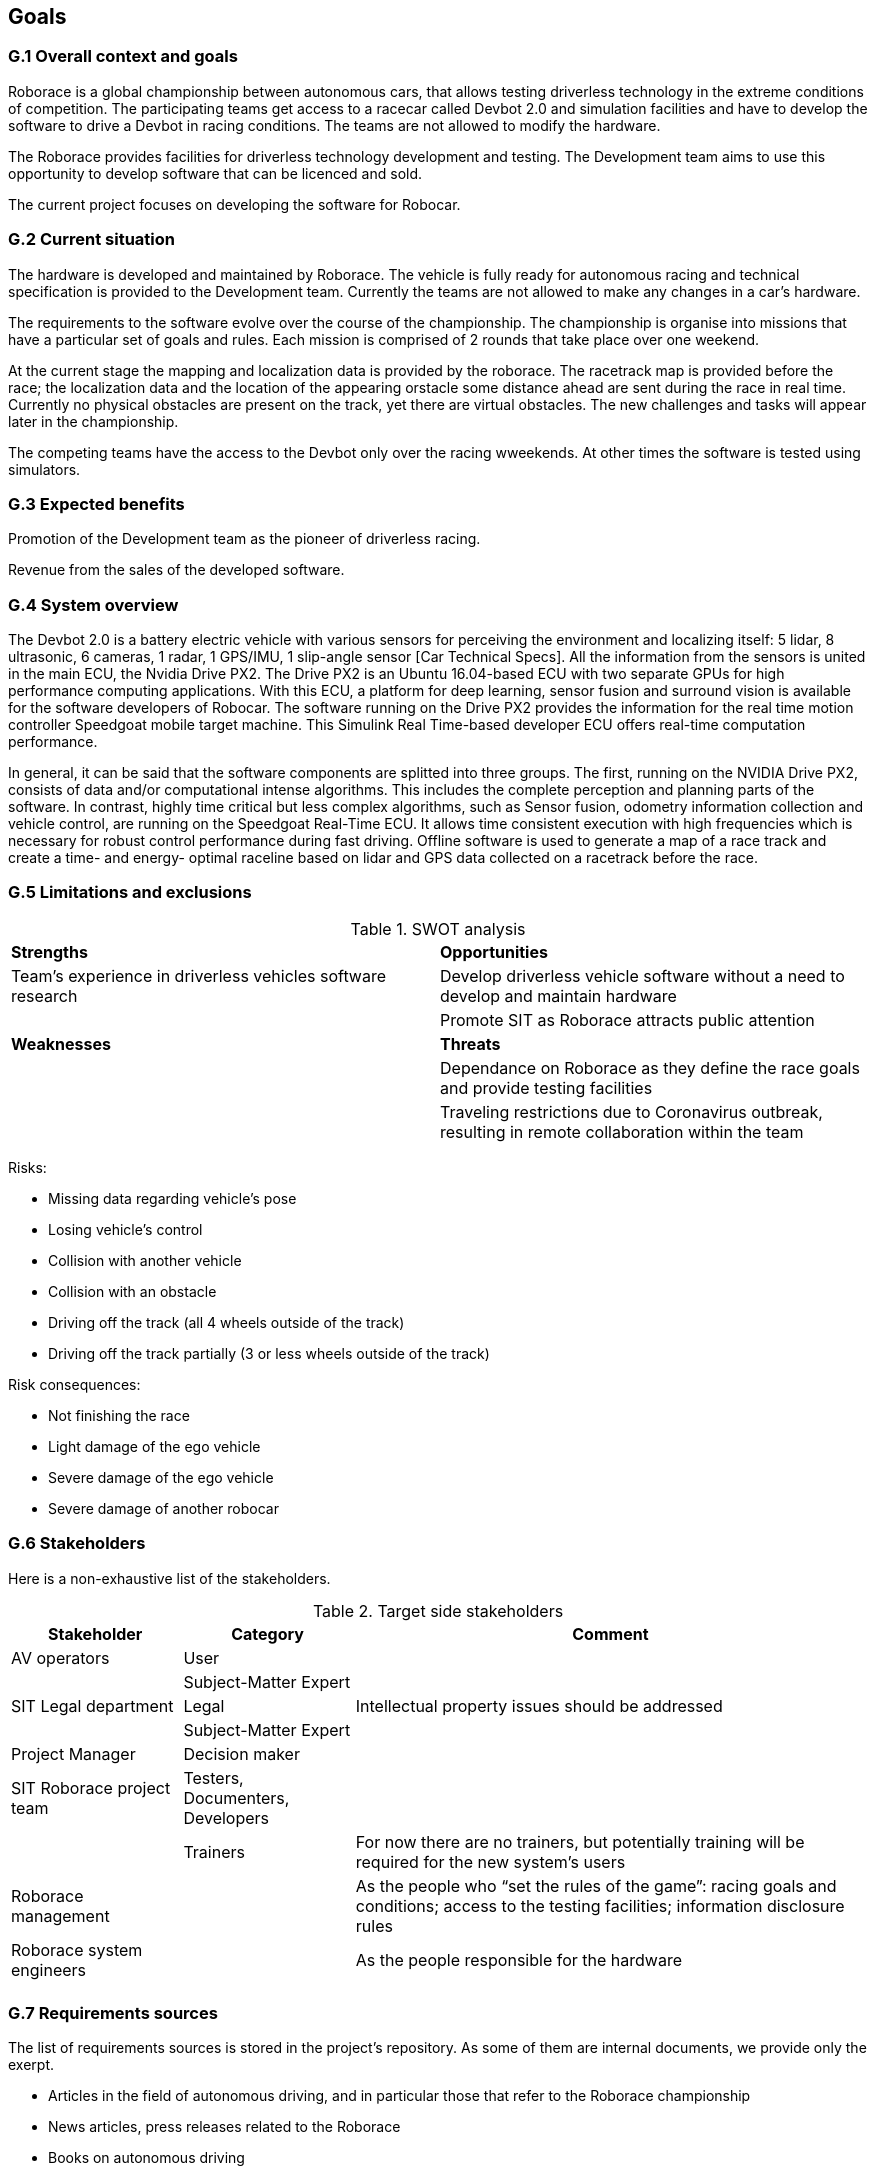 //------------------------------------
// GOALS book
//
// Template for requirement:
//[[gx-keyword]] 
//`{counter:goals}`
// Requirement

// {missing} [Corresponding Artifact]
//------------------------------------

== Goals

=== G.1 Overall context and goals
Roborace is a global championship between autonomous cars, that allows testing driverless technology in the extreme conditions of competition. The participating teams get access to a racecar called Devbot 2.0 and simulation facilities and have to develop the software to drive a Devbot in racing conditions. The teams are not allowed to modify the hardware.

The Roborace provides facilities for driverless technology development and testing. The Development team aims to use this opportunity to develop software that can be licenced and sold.

The current project focuses on developing the software for Robocar.

=== G.2 Current situation
The hardware is developed and maintained by Roborace. The vehicle is fully ready for autonomous racing and technical specification is provided to the Development team. Currently the teams are not allowed to make any changes in a car's hardware.

The requirements to the software evolve over the course of the championship. The championship is organise into missions that have a particular set of goals and rules. Each mission is comprised of 2 rounds that take place over one weekend. 

At the current stage the mapping and localization data is provided by the roborace. The racetrack map is provided before the race; the localization data and the location of the appearing orstacle some distance ahead are sent during the race in real time. Currently no physical obstacles are present on the track, yet there are virtual obstacles. The new challenges and tasks will appear later in the championship.

The competing teams have the access to the Devbot only over the racing wweekends. At other times the software is tested using simulators.  

=== G.3 Expected benefits 

Promotion of the Development team as the pioneer of driverless racing.

Revenue from the sales of the developed software.

=== G.4 System overview
The Devbot 2.0 is a battery electric vehicle with various sensors for perceiving the environment and localizing itself: 5 lidar, 8 ultrasonic, 6 cameras, 1 radar, 1 GPS/IMU, 1 slip-angle sensor [Car Technical Specs]. All the information from the sensors is united in the main ECU, the Nvidia Drive PX2. The Drive PX2 is an Ubuntu 16.04-based ECU with two separate GPUs for high performance computing applications. With this ECU, a platform for deep learning, sensor fusion and surround vision is available for the software developers of Robocar. The software running on the Drive PX2 provides the information for the real time motion controller Speedgoat mobile target machine. This Simulink Real Time-based developer ECU offers real-time computation performance.

In general, it can be said that the software components are splitted into three groups. The first, running on the NVIDIA Drive PX2, consists of data and/or computational intense algorithms. This includes the complete perception and planning parts of the software. In contrast, highly time critical but less complex algorithms, such as Sensor fusion, odometry information collection and vehicle control, are running on the Speedgoat Real-Time ECU. It allows time consistent execution with high frequencies which is necessary for robust control performance during fast driving. Offline software is used to generate a map of a race track and create a time- and energy- optimal raceline based on lidar and GPS data collected on a racetrack before the race.



=== G.5 Limitations and exclusions 


//----------------------------------------------
.SWOT analysis
[cols="2,2",,]
|===
| *Strengths* | *Opportunities* 
//----------------------------------------------
| Team’s experience in driverless vehicles software research | Develop driverless vehicle software without a need to develop and maintain hardware 
|  |Promote SIT as Roborace attracts public attention
| *Weaknesses* | *Threats*
|  |Dependance on Roborace as they define the race goals and provide testing facilities
|  |Traveling restrictions due to Coronavirus outbreak, resulting in remote collaboration within the team
|=== 
//----------------------------------------------

Risks:

* Missing data regarding vehicle’s pose
* Losing vehicle’s control
* Collision with another vehicle
* Collision with an obstacle
* Driving off the track (all 4 wheels outside of the track)
* Driving off the track partially (3 or less wheels outside of the track)


Risk consequences:

* Not finishing the race
* Light damage of the ego vehicle
* Severe damage of the ego vehicle
* Severe damage of another robocar

=== G.6 Stakeholders

Here is a non-exhaustive list of the stakeholders.

//----------------------------------------------
.Target side stakeholders
[cols="1,1,3",,options="header"]
|===
| Stakeholder | Category | Comment 
//----------------------------------------------
| AV operators | User | 
|  | Subject-Matter Expert | 
| SIT Legal department | Legal | Intellectual property issues should be addressed|  | Subject-Matter Expert | 
| Project Manager  | Decision maker | 
| SIT Roborace project team | Testers, Documenters, Developers | 
|  | Trainers | For now there are no trainers, but potentially training will be required for the new system’s users
| Roborace management |  | As the people who “set the rules of the game”: racing goals and conditions; access to the testing facilities; information disclosure rules
| Roborace system engineers |  | As the people responsible for the hardware
|  |  | 

|=== 
//----------------------------------------------

=== G.7 Requirements sources

The list of requirements sources is stored in the project's repository. As some of them are internal documents, we provide only the exerpt.

* Articles in the field of autonomous driving, and in particular those that refer to the Roborace championship
* News articles, press releases related to the Roborace
* Books on autonomous driving
* Regulatory documents on autonomous driving (for example, ISO/PAS 21448:2019 Road vehicles — Safety of the intended functionality)
* Hardware specification documents
* Project stakeholders
